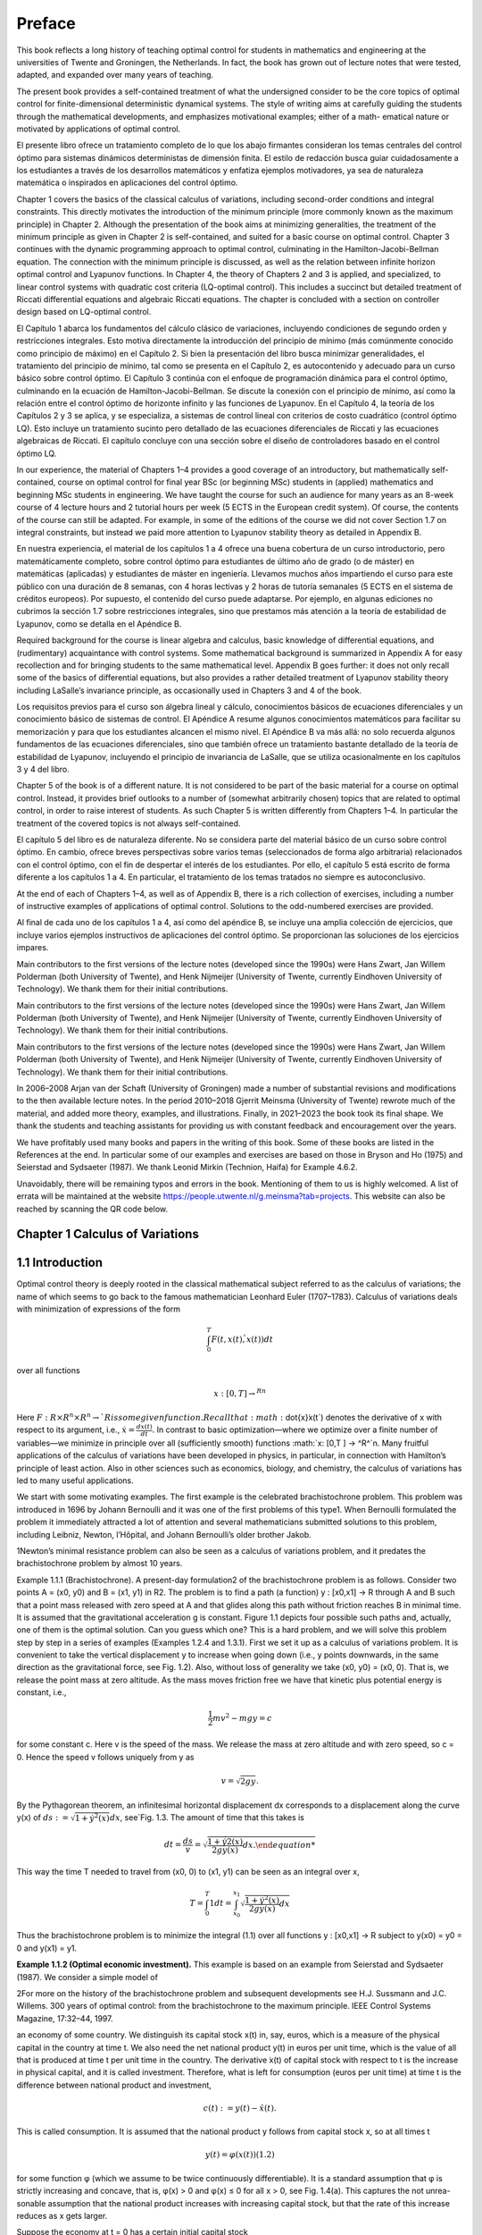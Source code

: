 Preface
=======

This book reflects a long history of teaching optimal control for students in mathematics and engineering at the universities of Twente and Groningen, the Netherlands.
In fact, the book has grown out of lecture notes that were tested, adapted, and expanded
over many years of teaching.

The present book provides a self-contained treatment of what the undersigned consider to be the core topics of optimal control for finite-dimensional deterministic
dynamical systems. The style of writing aims at carefully guiding the students through the
mathematical developments, and emphasizes motivational examples; either of a math-
ematical nature or motivated by applications of optimal control.

El presente libro ofrece un tratamiento completo de lo que los abajo firmantes 
consideran los temas centrales del control óptimo para sistemas dinámicos deterministas 
de dimensión finita. El estilo de redacción busca guiar cuidadosamente a los 
estudiantes a través de los desarrollos matemáticos y enfatiza ejemplos motivadores, ya 
sea de naturaleza matemática o inspirados en aplicaciones del control óptimo.

Chapter 1 covers the basics of the classical calculus of variations, including
second-order conditions and integral constraints. This directly motivates the introduction of the minimum principle (more commonly known as the maximum principle)
in Chapter 2. Although the presentation of the book aims at minimizing generalities, the
treatment of the minimum principle as given in Chapter 2 is self-contained, and suited
for a basic course on optimal control. Chapter 3 continues with the dynamic programming approach to optimal control, culminating in the Hamilton-Jacobi-Bellman
equation. The connection with the minimum principle is discussed, as well as the
relation between infinite horizon optimal control and Lyapunov functions. In Chapter 4,
the theory of Chapters 2 and 3 is applied, and specialized, to linear control systems with
quadratic cost criteria (LQ-optimal control). This includes a succinct but detailed
treatment of Riccati differential equations and algebraic Riccati equations. The chapter
is concluded with a section on controller design based on LQ-optimal control.

El Capítulo 1 abarca los fundamentos del cálculo clásico de variaciones, incluyendo 
condiciones de segundo orden y restricciones integrales. Esto motiva directamente la 
introducción del principio de mínimo (más comúnmente conocido como principio de máximo) 
en el Capítulo 2. Si bien la presentación del libro busca minimizar generalidades, el 
tratamiento del principio de mínimo, tal como se presenta en el Capítulo 2, es 
autocontenido y adecuado para un curso básico sobre control óptimo. El Capítulo 3 
continúa con el enfoque de programación dinámica para el control óptimo, culminando en 
la ecuación de Hamilton-Jacobi-Bellman. Se discute la conexión con el principio de 
mínimo, así como la relación entre el control óptimo de horizonte infinito y las 
funciones de Lyapunov. En el Capítulo 4, la teoría de los Capítulos 2 y 3 se aplica, y 
se especializa, a sistemas de control lineal con criterios de costo cuadrático (control 
óptimo LQ). Esto incluye un tratamiento sucinto pero detallado de las ecuaciones 
diferenciales de Riccati y las ecuaciones algebraicas de Riccati. El capítulo concluye 
con una sección sobre el diseño de controladores basado en el control óptimo LQ.


In our experience, the material of Chapters 1–4 provides a good coverage of an
introductory, but mathematically self-contained, course on optimal control for final
year BSc (or beginning MSc) students in (applied) mathematics and beginning MSc
students in engineering. We have taught the course for such an audience for many years
as an 8-week course of 4 lecture hours and 2 tutorial hours per week (5 ECTS in the
European credit system). Of course, the contents of the course can still be adapted. For
example, in some of the editions of the course we did not cover Section 1.7 on integral
constraints, but instead we paid more attention to Lyapunov stability theory as detailed
in Appendix B.

En nuestra experiencia, el material de los capítulos 1 a 4 ofrece una buena cobertura 
de un curso introductorio, pero matemáticamente completo, sobre control óptimo para 
estudiantes de último año de grado (o de máster) en matemáticas (aplicadas) y 
estudiantes de máster en ingeniería. Llevamos muchos años impartiendo el curso para 
este público con una duración de 8 semanas, con 4 horas lectivas y 2 horas de tutoría 
semanales (5 ECTS en el sistema de créditos europeos). Por supuesto, el contenido del 
curso puede adaptarse. Por ejemplo, en algunas ediciones no cubrimos la sección 1.7 
sobre restricciones integrales, sino que prestamos más atención a la teoría de 
estabilidad de Lyapunov, como se detalla en el Apéndice B.


Required background for the course is linear algebra and calculus, basic knowledge
of differential equations, and (rudimentary) acquaintance with control systems. Some
mathematical background is summarized in Appendix A for easy recollection and for
bringing students to the same mathematical level. Appendix B goes further: it does not
only recall some of the basics of differential equations, but also provides a rather
detailed treatment of Lyapunov stability theory including LaSalle’s invariance principle,
as occasionally used in Chapters 3 and 4 of the book.

Los requisitos previos para el curso son álgebra lineal y cálculo, conocimientos 
básicos de ecuaciones diferenciales y un conocimiento básico de sistemas de control. El 
Apéndice A resume algunos conocimientos matemáticos para facilitar su memorización y 
para que los estudiantes alcancen el mismo nivel. El Apéndice B va más allá: no solo 
recuerda algunos fundamentos de las ecuaciones diferenciales, sino que también ofrece 
un tratamiento bastante detallado de la teoría de estabilidad de Lyapunov, incluyendo 
el principio de invariancia de LaSalle, que se utiliza ocasionalmente en los capítulos 
3 y 4 del libro.


Chapter 5 of the book is of a different nature. It is not considered to be part of the
basic material for a course on optimal control. Instead, it provides brief outlooks to a
number of (somewhat arbitrarily chosen) topics that are related to optimal control, in
order to raise interest of students. As such Chapter 5 is written differently from Chapters
1–4. In particular the treatment of the covered topics is not always self-contained.

El capítulo 5 del libro es de naturaleza diferente. No se considera parte del material 
básico de un curso sobre control óptimo. En cambio, ofrece breves perspectivas sobre 
varios temas (seleccionados de forma algo arbitraria) relacionados con el control 
óptimo, con el fin de despertar el interés de los estudiantes. Por ello, el capítulo 5 
está escrito de forma diferente a los capítulos 1 a 4. En particular, el tratamiento de 
los temas tratados no siempre es autoconclusivo.

At the end of each of Chapters 1–4, as well as of Appendix B, there is a rich collection
of exercises, including a number of instructive examples of applications of optimal
control. Solutions to the odd-numbered exercises are provided.

Al final de cada uno de los capítulos 1 a 4, así como del apéndice B, se incluye una 
amplia colección de ejercicios, que incluye varios ejemplos instructivos de 
aplicaciones del control óptimo. Se proporcionan las soluciones de los ejercicios 
impares.

Main contributors to the first versions of the lecture notes (developed since the
1990s) were Hans Zwart, Jan Willem Polderman (both University of Twente), and Henk
Nijmeijer (University of Twente, currently Eindhoven University of Technology). We
thank them for their initial contributions.

Main contributors to the first versions of the lecture notes (developed since the 
1990s) were Hans Zwart, Jan Willem Polderman (both University of Twente), and Henk 
Nijmeijer (University of Twente, currently Eindhoven University of Technology). We 
thank them for their initial contributions.

Main contributors to the first versions of the lecture notes (developed since the 
1990s) were Hans Zwart, Jan Willem Polderman (both University of Twente), and Henk 
Nijmeijer (University of Twente, currently Eindhoven University of Technology). We 
thank them for their initial contributions.



In 2006–2008 Arjan van der Schaft (University of Groningen) made a number of
substantial revisions and modifications to the then available lecture notes. In the period
2010–2018 Gjerrit Meinsma (University of Twente) rewrote much of the material, and
added more theory, examples, and illustrations. Finally, in 2021–2023 the book took its
final shape. We thank the students and teaching assistants for providing us with constant feedback and encouragement over the years.

We have profitably used many books and papers in the writing of this book. Some
of these books are listed in the References at the end. In particular some of our
examples and exercises are based on those in Bryson and Ho (1975) and Seierstad and
Sydsaeter (1987). We thank Leonid Mirkin (Technion, Haifa) for Example 4.6.2.

Unavoidably, there will be remaining typos and errors in the book. Mentioning
of them to us is highly welcomed. A list of errata will be maintained at the
website https://people.utwente.nl/g.meinsma?tab=projects.
This website can also be reached by scanning the QR code below.

Chapter 1 Calculus of Variations
--------------------------------

1.1 Introduction
----------------

Optimal control theory is deeply rooted in the classical mathematical subject
referred to as the calculus of variations; the name of which seems to go back to
the famous mathematician Leonhard Euler (1707–1783). Calculus of variations
deals with minimization of expressions of the form

.. math::

   \int_0^T F(t, x(t), \dot{̇x}(t)) dt

over all functions

.. math::

   x: [0,T ] → ^Rn

Here :math:`F : R × R^n × R^n → `R is some given function. Recall that:math:`\dot{x}̇x(t`) denotes the
derivative of x with respect to its argument, i.e., :math:`\dot{x} = \frac{dx(t)}{dt}`. In contrast to
basic optimization—where we optimize over a finite number of variables—we
minimize in principle over all (sufficiently smooth) functions :math:`x: [0,T ] → ^R^`n.
Many fruitful applications of the calculus of variations have been developed in
physics, in particular, in connection with Hamilton’s principle of least action.
Also in other sciences such as economics, biology, and chemistry, the calculus
of variations has led to many useful applications.

We start with some motivating examples. The first example is the celebrated brachistochrone problem. This problem was introduced in 1696 by
Johann Bernoulli and it was one of the first problems of this type1. When
Bernoulli formulated the problem it immediately attracted a lot of attention and
several mathematicians submitted solutions to this problem, including Leibniz,
Newton, l’Hôpital, and Johann Bernoulli’s older brother Jakob.

1Newton’s minimal resistance problem can also be seen as a calculus of variations problem,
and it predates the brachistochrone problem by almost 10 years.

Example 1.1.1 (Brachistochrone). A present-day formulation2 of the brachistochrone problem is as follows. Consider two points A = (x0, y0) and B = (x1, y1)
in R2. The problem is to find a path (a function) y : [x0,x1] → R through A and B
such that a point mass released with zero speed at A and that glides along this
path without friction reaches B in minimal time. It is assumed that the gravitational acceleration g is constant. Figure 1.1 depicts four possible such paths
and, actually, one of them is the optimal solution. Can you guess which one?
This is a hard problem, and we will solve this problem step by step in a series of
examples (Examples 1.2.4 and 1.3.1). First we set it up as a calculus of variations
problem. It is convenient to take the vertical displacement y to increase when
going down (i.e., y points downwards, in the same direction as the gravitational
force, see Fig. 1.2). Also, without loss of generality we take (x0, y0) = (x0, 0). That
is, we release the point mass at zero altitude. As the mass moves friction free we
have that kinetic plus potential energy is constant, i.e.,

.. math::

   \frac{1}{2} mv^2 - mg y = c

for some constant c. Here v is the speed of the mass. We release the mass at
zero altitude and with zero speed, so c = 0. Hence the speed v follows uniquely
from y as

.. math::

   v = \sqrt{2g y}.

By the Pythagorean theorem, an infinitesimal horizontal displacement dx corresponds to a displacement along the curve y(x) of :math:`ds 
:=\sqrt{1+ \dot{y}^2(x)} dx`, see`Fig. 1.3. The amount of time that this takes is

.. math::

   dt = \frac{ds}{v} = \sqrt{\frac{1+ \dot{y}^̇2(x)^}{2g y(x)} dx.

This way the time T needed to travel from (x0, 0) to (x1, y1) can be seen as an
integral over x,


.. math::
 
   T = \int_0^T 1 dt = \int_{x_0}^{x_1} \sqrt{\frac{1+ \dot{y}^2(x)^}{2g y(x)} dx}

Thus the brachistochrone problem is to minimize the integral (1.1) over all functions y : [x0,x1] → R subject to y(x0) = y0 = 0 and y(x1) = y1. 

**Example 1.1.2 (Optimal economic investment).** This example is based on an
example from Seierstad and Sydsaeter (1987). We consider a simple model of

2For more on the history of the brachistochrone problem and subsequent developments see
H.J. Sussmann and J.C. Willems. 300 years of optimal control: from the brachistochrone to the
maximum principle. IEEE Control Systems Magazine, 17:32–44, 1997.

an economy of some country. We distinguish its capital stock x(t) in, say, euros,
which is a measure of the physical capital in the country at time t. We also need
the net national product y(t) in euros per unit time, which is the value of all
that is produced at time t per unit time in the country. The derivative  ̇x(t) of
capital stock with respect to t is the increase in physical capital, and it is called
investment. Therefore, what is left for consumption (euros per unit time) at time
t is the difference between national product and investment,

.. math::

   c(t) := y(t) −\dot{x}̇ (t).

This is called consumption. It is assumed that the national product y follows
from capital stock x, so at all times t

.. math::

   y(t) = φ(x(t)) (1.2)

for some function φ (which we assume to be twice continuously differentiable).
It is a standard assumption that φ is strictly increasing and concave, that is,
φ(x) > 0 and φ(x) ≤ 0 for all x > 0, see Fig. 1.4(a). This captures the not unrea-
sonable assumption that the national product increases with increasing capital
stock, but that the rate of this increase reduces as x gets larger.

Suppose the economy at t = 0 has a certain initial capital stock

x(0) = x0. (1.3)

Then, given an arbitrary investment function  ̇x(t), all variables in our model are
determined since

.. math::

   x(t) = x_0 + \int^t^_0 \dit{x}̇ (τ)dτ. 

(1.4)

The question now is: what is a good investment function  ̇x(t)? A way to answer
this question is as follows. Suppose we have a utility function u(c) that models the enjoyment of consuming c. Standard assumptions on utility functions
are that they are strictly increasing, strictly concave, and twice continuously
differentiable, so :math:`u´(c) > 0, u´´(c) < 0` for all c > 0, see Fig. 1.4(b). This is just to
say that additional enjoyment of additional consumption flattens at high levels
of consumption.

An investment function  ̇x(t) is now considered optimal if it maximizes the
integrated utility :math:`\int_0^T u(c(t)) e^{−α}t d`t, that is, if it maximizes

.. math::

   \int^T_0 u(c(t)) e^{−α}t dt  \int^T^_0 -u(φ(x(t))−\dot{ }̇ (t)e{−α}t dt

 (1.5)

over all investment functions  ̇x(t) or, equivalently, over all functions x(t) satisfying (1.3). The term e−αt is a so-called discount factor (and α is a discount
rate, assumed positive). This is included to express that the importance of the
future utility u(c(t)) is considered to be declining with t further in the future.
The optimization problem is of the same type as before apart from the fact that
we are maximizing instead of minimizing. Clearly, maximizing the integrated
utility (1.5) is equivalent to minimizing its negation

.. mat::

   \int^T_0 −u(c(t)) ^{e−}αt dt \int^T_0 −(φ(x(t))−\dot{ }̇ (t)) e^{−α}t dt.

The end time of the planning period is denoted as T , and we will assume in
addition that


x(T ) = xT (1.6)

for some given desired capital stock xT . This type of model for optimal economic growth was initiated by F.P. Ramsey in 1928. 

**Example 1.1.3 (Cheese production).** A cheesemaker is to deliver an amount of
xT kilos of cheese at a delivery time T . The cheesemaker wants to find a production schedule for completing the order with minimal costs. Let x(t) denote
the amount of cheese at time t. We assume that both producing and storing
cheese is costly. The total cost might be modeled as

.. math::

   \int^T_0 α \dot{x}^̇2(t)+βx(t)dt, 

(1.7)

where βx(t) models the storage cost per unit time and αx ̇ 2(t) models the pro-
duction cost per unit time. The constants α,β are positive numbers. The objec-
tive of the cheesemaker is to determine a production profile x(t) that minimizes

the above cost, subject to the conditions
x(0) = 0, x(T ) = xT ,  ̇x(t) ≥ 0. (1.8)

Example 1.1.4 (Shortest path). What is the shortest path between two points

(x0, y0) and (x1, y1) in R2? Of course we know the answer but let us anyway for-
mulate this problem in more detail.

Clearly the path is characterized by a function y : [x0,x1] → R. As explained
in Example 1.1.1, the length ds of an infinitesimal part of the path follows from
an infinitesimal part dx as ds =

1+ y ̇ 2(x)dx, see Fig. 1.3. So the total length of

the path is
x1
x0

1+ y ̇ 2(x)dx. (1.9)

This has to be minimized subject to
y(x0) = y0, y(x1) = y1. (1.10)
Note that this problem is different from the brachistochrone problem. 
With the exception of the final example, the optimal solution—if one exists
at all—is not easy to find.
1.2 Euler-Lagrange Equation
The examples given in the preceding section are instances of what is called the
simplest problem in the calculus of variations:
Definition 1.2.1 (Simplest problem in the calculus of variations). Given a final

time T > 0 and a function F : [0,T ] × Rn × Rn → R, and x0,xT ∈ Rn, the sim-
plest problem in the calculus of variations is to minimize the cost J defined as

J(x) =
T
0
F(t, x(t),  ̇x(t))dt (1.11)
over all functions x : [0,T ] → Rn that satisfy the boundary conditions
x(0) = x0, x(T ) = xT . (1.12)


The function J is called the cost (function) or cost criterion, and the inte-
grand F of this cost is called the running cost or the Lagrangian. For n = 1

the problem is visualized in Fig. 1.5: given the two points (0,x0) and (T,xT )
each smooth function x that connects the two points determines a cost J(x)
as defined in (1.11), and the problem is to find the function x that minimizes
this cost.

The calculus of variations problem can be regarded as an infinite-
dimensional version of the basic optimization problem of finding a z∗ ∈ Rn

that minimizes a function K : Rn → R. The difference is that the function K
is replaced by an integral expression J, while vectors z ∈ Rn are replaced by
functions x : [0,T ] → Rn.

Mathematically, Definition 1.2.1 is not complete. We have to be more precise
about the class of functions x over which we want to minimize the cost (1.11).

A minimal requirement is that x is differentiable. Also, optimization prob-
lems usually require some degree of smoothness on the cost function, and this

imposes further restrictions on x as well as on F. Most of the times we assume
that F(t,x,x ̇) and x(t) are either once or twice continuously differentiable in all
their arguments. This is abbreviated to C1 (for once continuously differentiable)
and C2 (for twice continuously differentiable).
We next derive a differential equation that every solution to the simplest
problem in the calculus of variations must satisfy. This differential equation is
the generalization of the well-known first-order condition in basic optimization
that the gradient vector ∂K(z∗)

∂z must be equal to zero for every z∗ ∈ Rn that min-
imizes a differentiable function K : Rn → R.

Theorem 1.2.2 (Euler-Lagrange equation—necessary first-order condition for

optimality). Suppose that F is C1. Necessary for a C1 function x∗ to mini-
mize (1.11) subject to (1.12) is that it satisfies the differential equation

∂
∂x − d
dt
∂
∂x ̇
F(t, x∗(t),  ̇x∗(t)) = 0 for all t ∈ [0,T ].

(Recall page ix for an explanation of the notation.)
Proof. Suppose x∗ is a C1 solution to the simplest problem in the calculus of

variations, and let δx : [0,T ] → Rn be an arbitrary C1 function on [0,T ] that van-
ishes at the boundaries,

δx (0) = δx (T ) = 0. (1.14)
We use it to form a variation of the optimal solution
x(t) = x∗(t)+αδx (t),

in which α ∈ R. Notice that this x for every α ∈ R satisfies the boundary condi-
tions x(0) = x∗(0) = x0 and x(T ) = x∗(T ) = xT , see Fig. 1.6. Since x∗ is a mini-
mizing solution for our problem we have that

J(x∗) ≤ J(x∗ +αδx ) for all α ∈ R. (1.15)

For every fixed function δx the cost J(x∗ + αδx ) is a function of the scalar vari-
able α,

 ̄J(α) := J(x∗ +αδx ), α ∈ R.
The minimality condition (1.15) thus implies that  ̄J(0) ≤  ̄J(α) for all α ∈ R. Given
that x∗,δx and F are all assumed C1, it follows that  ̄J(α) is differentiable as a
function of α, and so the above implies that  ̄J

(0) = 0. This derivative is3

 ̄J
(0) =
d
dα
T
0
F(t, x∗(t)+αδx (t),  ̇x∗(t)+αδ ̇
x (t)) dt
α=0

=
T
0
∂F(t, x∗(t),  ̇x∗(t))
∂xT δx (t)+

∂F(t, x∗(t),  ̇x∗(t))
∂x ̇T δ ̇

x (t)dt. (1.16)
In the rest of the proof we assume that F and x∗ and δx are C2. (The case when

they are only C1 is slightly more involved; this is covered in Exercise 1.7.) Inte-
gration by parts of the second term in (1.16) yields4

T
0
∂F(t, x∗(t),  ̇x∗(t))
∂x ̇T δ ̇
x (t) dt
= ∂F(t, x∗(t),  ̇x∗(t))
∂x ̇T δx (t)
T
0
−
T
0
d
dt
∂F(t, x∗(t),  ̇x∗(t))
∂x ̇T

δx (t) dt.
(1.17)

3Leibniz’ integral rule says that d
dα

G(α,t)dt =  ∂G(α,t)

∂α dt if G(α,t) and ∂G(α,t)

∂α are continu-
ous in t and α. Here they are continuous because F and δx are assumed C1.

4The integration by parts rule holds if ∂

∂x ̇T F(t, x∗(t),  ̇x∗(t)) and δx (t) are C1 with respect to

time. This holds if F, x∗,δx are C2 in all their arguments.

Plugging (1.17) into (1.16) and using that  ̄J

(0) = 0 we find that

0 = ∂F(t, x∗(t),  ̇x∗(t))
∂x ̇T δx (t)
T
0
+
T
0
∂
∂x − d
dt
∂
∂x ̇
F(t, x∗(t),  ̇x∗(t))
T
δx (t)dt.
(1.18)
The first term on the right-hand side is actually zero because of the boundary
conditions (1.14). Hence we have
0 =
T
0
∂
∂x − d
dt
∂
∂x ̇
F(t, x∗(t),  ̇x∗(t))
T
δx (t)dt. (1.19)
So far the perturbation δx in our derivation was some fixed function. However
since δx can be arbitrarily chosen, the equality (1.19) must hold for every C2
perturbation δx that satisfies (1.14). But this implies, via the result presented
next (Lemma 1.2.3), that the term in between the square brackets in (1.19) is
zero for all t ∈ [0,T ], i.e., that (1.13) holds. ■

(t)
x (t)
a t
 ̄ b t
FIGURE 1.7: The function δx (t) defined in (1.21).

Lemma 1.2.3 (Fundamental lemma (or Lagrange’s lemma)). A continuous
function φ : [0,T ] → Rn has the property that
T
0
φT
(t)δx (t) dt = 0 (1.20)
for every C2 function δx : [0,T ] → Rn satisfying (1.14) iff φ(t) = 0 for all t ∈ [0,T ].
Proof. We prove it for n = 1. Figure 1.7 explains it all: suppose that φ is not the
zero function, i.e., that φ(t

 ̄) is nonzero for some t

 ̄ ∈ [0,T ]. For example, φ(t
 ̄) > 0.
Then, by continuity, φ(t) is positive on some interval [a,b] around t
 ̄ (with 0 ≤
a < b ≤ T ). In order to provide a formal proof consider the function δx defined
as
δx (t) =

((t − a)(b − t))3 t ∈ [a,b],
0 elsewhere, (1.21)

see Figure 1.7. Clearly this δx fulfills the requirements of (1.14), but it vio-
lates (1.20) because both φ and δx are positive on [a,b], and hence the integral

in (1.20) is positive as well. A similar argument works for φ(t

 ̄) < 0. The assump-
tion that φ(t

 ̄)
= 0 at some t

 ̄ ∈ [0,T ] hence is wrong.

Theorem 1.2.2 was derived independently by Euler and Lagrange, and in
honor of its inventors Equation (1.13) is nowadays called the Euler-Lagrange
equation (or the Euler equation).

We want to stress that the Euler-Lagrange equation is only a necessary con-
dition for optimality. All it guarantees is that a “small” perturbation of x∗ results

in a “very small” change in cost. To put it more mathematically, solutions x∗ of
the Euler-Lagrange equation are precisely those functions for which for every
allowable function δx and α ∈ R we have
J(x∗ +αδx ) = J(x∗)+o(α),
with o some little-o function5. Such solutions x∗ are referred to as stationary
solutions. They might be minimizing J(x), or maximizing J(x), or neither.
Interestingly, the Euler-Lagrange equation does not depend on the initial or
final values x0,xT . More on this in § 1.5.

Example 1.2.4 (Brachistochrone; Example 1.1.1 continued). The Euler-
Lagrange equation for the brachistochrone problem, see (1.1), reads

∂
∂y − d
dx
∂
∂y ̇

1+ y ̇ 2(x)
2g y(x) = 0, (1.22)
with the boundary conditions y(x0) = y0 and y(x1) = y1. One may expand (1.22)
but in this form the problem is still rather complicated, and defying an explicit
solution. In the following section, we use a more sophisticated approach. 
Example 1.2.5 (Shortest path; Example 1.1.4 continued). The Euler-Lagrange
equation for the shortest path problem described by (1.9) and (1.10) is
0 =
∂
∂y − d
dx
∂
∂y ̇

1+ y ̇ 2(x), (1.23)

with boundary conditions y(x0) = y0 and y(x1) = y1. Since ∂
∂y

1+ y ̇ 2(x) is zero,

we obtain from (1.23) that
0 = d
dx
∂
∂y ̇

1+ y ̇ 2(x) = d
dx
⎛
⎜
⎝
y ̇ (x)

1+ y ̇ 2(x)
⎞
⎟
⎠ = y ̈ (x)(1+ y ̇ 2(x))−3/2. (1.24)

Clearly, the solution of (1.24) is given by the differential equation
y ̈ (x) = 0,

which is another way of saying that y(x) is a straight line. In light of the bound-
ary conditions y(x0) = y0 and y(x1) = y1, it has the unique solution

y∗(x) = y0 + y1−y0
x1−x0
(x − x0).

5A little-o function o : Rm → Rk is any function with the property that limy→0
o(y)
y
= 0.

This solution is not surprising. It is of course the solution, although formally
we may not yet draw this conclusion because the theory presented so far only
claims that solutions of (1.24) are stationary solutions, not necessarily optimal
solutions. Optimality is proved later (Example 1.6.8). 
Example 1.2.6 (Economic investment; Example 1.1.2 continued). For the
problem of Example 1.1.2 the Euler-Lagrange equation (1.13) takes the form
∂
∂x − d
dt
∂
∂x ̇

u

φ(x(t))− x ̇ (t)

e−αt

= 0,

which is the same as
u

φ(x(t))− x ̇ (t)

φ
(x(t)) e−αt − d
dt

−u

φ(x(t))− x ̇ (t)

e−αt

= 0, (1.25)
where u and φ denote the usual derivatives of functions of one variable. Taking
the time derivative in (1.25) yields
u

φ(x(t))− x ̇ (t)

φ
(x(t)) e−αt

+u
φ(x(t))− x ̇ (t)
 φ
(x(t))  ̇x(t)− x ̈ (t)

e−αt −u

φ(x(t)− x ̇ (t))
e−αt = 0.

Dividing by e−αt (and omitting the time argument) we obtain
u
(φ(x)− x ̇ )φ

(x)+u(φ(x)− x ̇ )(φ

(x)  ̇x − x ̈ )−u

(φ(x)− x ̇ ) = 0.

This, together with the boundary conditions (1.3) and (1.6), has to be solved
for the unknown function x(t), or—see also (1.4)—for the unknown investment

function  ̇x(t). This can be done once the utility function u(c) and the consump-
tion function φ(x) are specified. 

Example 1.2.7 (Cheese production; Example 1.1.3 continued). Corresponding
to the criterion to be minimized, (1.7), we find the Euler-Lagrange equation
0 =
∂
∂x − d
dt
∂
∂x ̇
(αx ̇ 2(t)+βx(t)) = β− d
dt

2αx ̇ (t)

= β−2αx ̈ (t).

So  ̈x(t) = β
2α, that is,
x(t) = β
4α
t
2 + x ̇0t + x0. (1.26)
The constants x0 and x ̇0 follow from the boundary conditions x(0) = 0 and
x(T ) = xT , i.e., x0 = 0 and x ̇0 = xT /T − βT /(4α). Of course, it still remains to be
seen whether the x(t) defined in (1.26) is indeed minimizing (1.7). Notice that
the extra constraint,  ̇x(t) ≥ 0, from (1.8) puts a further restriction on the total
amount of xT and the final time T .

All examples so far considered scalar-valued functions x, but the theory
holds for general vector-valued functions. Here is an example.
Example 1.2.8 (Two-dimensional problem). Consider minimization of the
integral
J(x1, x2) :=
π
2
0
x ̇ 2
1(t)+ x ̇ 2
2(t)−2x1(t)x2(t)dt

over all functions x1, x2 : [0,T ] → R subject to the boundary conditions
x1(0) = 0, x2(0) = 0, x1(π
2 ) = 1, x2(π
2 ) = 1.
Since the minimization is over a vector x =  x1
x2


of two components, the Euler-
Lagrange equation is given by a two-dimensional system of differential equa-
tions

−2x2(t)
−2x1(t)
− d
dt
2  ̇x1(t)
2  ̇x2(t)
=
0
0
,

that is,  ̈x1(t) = −x2(t) and  ̈x2(t) = −x1(t). This yields the fourth-order differen-
tial equations for each of the components, d4

dt 4 x1(t) = x1(t) and d4

dt 4 x2(t) = x2(t).
These are linear differential equations with constant coefficients, and they can
be solved with standard methods (see Appendix A.4). The general solution is

x1(t) = a et +b e−t +c cos(t)+d sin(t),
x2(t) = −x ̈ 1(t) = −a et −b e−t +c cos(t)+d sin(t),
with a,b,c,d ∈ R. The given boundary conditions are satisfied iff a = b = c = 0
and d = 1, that is,
x∗1(t) = x∗2(t) = sin(t).



1.3 Beltrami Identity
In many applications, the running cost F(t,x,x ̇) does not depend on t and thus
has the form
F(x,x ̇).
Obviously the partial derivative ∂F(x,x ̇)

∂t is zero now. An interesting consequence

is that then
F(x(t),  ̇x(t))− x ̇ T
(t)
∂F(x(t),  ̇x(t))
∂x ̇

is constant over time for every solution x of the Euler-Lagrange equation. To see
this, we differentiate the above expression with respect to time (and for ease of
notation we momentarily write x(t) simply as x):
d
dt
F(x,  ̇x)− x ̇ T ∂F(x,  ̇x)
∂x ̇

= d
dt
F(x,  ̇x)− d
dt

x ̇ T ∂F(x,  ̇x)
∂x ̇


=
x ̇ T ∂F(x,  ̇x)
∂x
+ x ̈ T ∂F(x,  ̇x)
∂x ̇
−
x ̈ T ∂F(x,  ̇x)
∂x ̇ + x ̇ T d
dt
∂F(x,  ̇x)
∂x ̇


= x ̇ T
∂F(x,  ̇x)
∂x − d
dt
∂F(x,  ̇x)
∂x ̇
. (1.27)
This is zero for every solution x of the Euler-Lagrange equation. Hence every
stationary solution x∗ has the property that
F(x∗(t),  ̇x∗(t))− x ̇ T
∗(t)
∂F(x∗(t),  ̇x∗(t))
∂x ̇ = C ∀t ∈ [0,T ]

for some integration constant C. This identity is known as the Beltrami iden-
tity. We illustrate the usefulness of this identity by explicitly solving the brachis-
tochrone problem. It is good to realize, though, that the Beltrami identity is

not equivalent to the Euler-Lagrange equation. Indeed, every constant function
x(t) satisfies the Beltrami identity. The Beltrami identity and the Euler-Lagrange
equation are equivalent for scalar functions x : [0,T ] → R if  ̇x(t) is nonzero for
almost all t, as can be seen from (1.27).

0 c2 x
y
c2

x

y
A

B

FIGURE 1.8: Top: shown in red is the cycloid x(φ) = c2

2 (φ − sin(φ)), y(φ) =

c2
2 (1 − cos(φ)) for φ ∈ [0, 2π]. It is the curve that a point on a rolling disk of
radius c2/2 traces out. Bottom: a downwards facing cycloid (solution of the
brachistochrone problem). See Example 1.3.1.

FIGURE 1.9: Cycloids (1.29) for various c > 0. Given a B to the right and

below A = (0, 0) there is a unique cycloid that joins A and B. See Exam-
ple 1.3.1.

Example 1.3.1 (Brachistochrone; Example 1.1.1 continued). The running cost
F(x, y, y ̇) of the brachistochrone problem is
F(y, y ̇) =
1+ y ̇2
2g y .

It does not depend on x, so Beltrami applies which says that the solution of the
brachistochrone problem makes the following function constant (as a function
of x):

F(y(x),  ̇y(x))− y ̇ (x)

∂F(y(x),  ̇y(x))
∂y ̇ =

1+ y ̇ 2(x)
2g y(x) − y ̇ 2(x)

2g y(x)(1+ y ̇ 2(x))

= 1

2g y(x)(1+ y ̇ 2(x))
.

Denote this constant as C. Squaring and inverting both sides gives
y(x)(1+ y ̇ 2(x)) = c2, (1.28)
where c2 = 1/(2gC2). This equation can be solved parametrically by6
x(φ) = c2
2 (φ−sin(φ)), y(φ) = c2

2 (1−cos(φ)). (1.29)
The curve (x(φ), y(φ)) is known as the cycloid. It is the curve that a fixed point

on the boundary of a wheel with radius c2/2 traces out while rolling with-
6Quick derivation: since the cotangent cos(φ/2)/sin(φ/2) for φ ∈ [0, 2π] ranges over all

real numbers once (including ±∞) it follows that any dy/dx can uniquely be written
as dy/dx = cos(φ/2)/sin(φ/2) with φ ∈ [0, 2π]. Then (1.28) implies that y(φ) = c2/(1 +
cos2(φ/2)/sin2(φ/2)) = c2 sin2(φ/2) = c2(1 − cos(φ))/2 and then dx/dφ = (dy/dφ)/(dy/dx) =
[c2 sin(φ/2)cos(φ/2)]/[cos(φ/2)/sin(φ/2)] = c2 sin2(φ/2) = c2(1 − cos(φ))/2. Integrating this
expression shows that x(φ) = c2(φ − sin(φ))/2 + d where d is some integration constant. This d
equals zero because (x, y) :=(0,0) is on the curve. (See Exercise 1.4 for more details.)

out slipping on a horizontal line (think of the valve on your bike’s wheel), see
Fig. 1.8. For the cycloid, the Beltrami identity and the Euler-Lagrange equation
are equivalent because  ̇y(x) is nonzero almost everywhere. Hence all sufficiently
smooth stationary solutions of the brachistochrone problem are precisely these
cycloids.

Varying c in (1.29) generates a family of cycloids, see Fig. 1.9. Given a desti-
nation point B to the right and below A = (0, 0) there is a unique cycloid that

connects A and B, and the solution of the brachistochrone problem is that
segment of the cycloid. Notice that for certain final destinations B the curve
extends below the final destination! 

1 1 x
r(x)

dx

FIGURE 1.10: Given a nonnegative function r : [−1,1] → [0,∞) and its
surface of revolution, the infinitesimal dx-strip of this surface has area
2πr(x)
1+ r ̇ 2(x)dx. See Example 1.3.2.

Example 1.3.2 (Minimal surface). This is an elaborate example. We want to

determine a nonnegative radius r : [−1, 1] → [0,∞) for which the surface of rev-
olution about the x-axis,

{(x, y, z) | x ∈ [−1, 1], y2 + z2 = r2(x)},
has minimal area, see Fig. 1.10. We assume that the radii at the endpoints are
the same and equal to a given ρ > 0,
r(−1) = r(+1) = ρ.
The area of the surface of revolution over an infinitesimal dx-strip at x equals
2πr(x)

1+ r ̇ 2(x)dx (see Fig. 1.10) and therefore the total area J(r) of the sur-
face of revolution is

J(r) =
1
−1
2πr(x)

1+ r ̇ 2(x)dx.

FIGURE 1.11: (a) The endpoint radius ra(±1) :=a cosh(1/a) of the catenoid
as a function of a. Its minimal value ra(±1) is ρ∗ = 1.509 (attained at a∗ =
0.834); (b) the area of the catenoid as a function of endpoint radius ρ; (c)
the area of the catenoid (in red) and of the Goldschmidt solution (in yellow)
as a function of endpoint radius ρ. The two areas are the same at ρG =
1.895. This ρG corresponds to aG = 1.564 (see part (a) of this figure). See
Example 1.3.2.

Beltrami applies and it gives us that
2πr(x)

1+ r ̇ 2(x)− r ̇ (x)2πr(x)
r ̇ (x)
1+ r ̇ 2(x)
= C

for some constant C. Multiplying left and right by the nonzero 1+ r ̇ 2(x)/(2π)
turns this into
r(x)(1+ r ̇ 2(x))− r(x)  ̇r2(x) = C
2π

1+ r ̇ 2(x),

that is,
r(x) = C
2π

1+ r ̇ 2(x).

Since the radius r(x) is nonnegative we have that C ≥ 0, and thus a :=C/(2π) is
nonnegative as well. Squaring left- and right-hand side we end up with
r2(x) = a2(1+ r ̇ 2(x)). (1.30)
The nonnegative even solutions of this differential equation are7
ra(x) := a cosh(x/a), a ≥ 0. (1.31)
Figure 1.10 shows an example of such a hyperbolic cosine. The two-dimensional
surface of revolution of a hyperbolic cosine is called catenoid. From the shape
of hyperbolic cosines, it will be clear that for every a > 0 the derivative  ̇r(x) is
nonzero almost everywhere, and so the Beltrami identity and Euler-Lagrange
equation are equivalent.

But are such hyperbolic cosines optimal solutions? Not necessarily, and Fig-
ure 1.11(a) confirms this. It depicts the endpoint radius ρ of the hyperbolic

cosine solution
ra(±1) = a cosh(1/a)

as a function of a (notice the flipped axes in Figure 1.11(a)). The figure demon-
strates that the endpoint radius has a minimum, and the minimum is ρ∗ =

1.509, and it is attained at a∗ = 0.834. So if we choose an endpoint radius ρ less

than ρ∗ then none of these hyperbolic cosines ra is the solution to our prob-
lem! Also, if ρ > ρ∗ then apparently there are two hyperbolic cosines that meet

the endpoint condition, ra(±1) = ρ, and at most one of them is the optimal
solution. It can be shown that the area of the catenoid is
J(ra) = 2πa2( 1
a +sinh( 1
a )cosh( 1
a )).

7This hyperbolic cosine solution can be derived using separation of variables (see
Appendix A.3). However, there is a technicality in this derivation that is often overlooked, see
Exercise 1.6, but we need not worry about that now.

It is interesting to plot this against ra(±1) = a cosh(1/a). This is done in
Fig. 1.11(b). The blue curve is for a < a∗, and the red curve is for a > a∗. The
plot reveals that for a given ra(±1) > ρ∗ the area of the catenoid is the smallest
for the largest of the two a’s. Thus we need to only consider a ≥ a∗.
Now the case that ρ < ρ∗. Then no hyperbolic cosine meets the endpoint
condition. What does it mean? It means that no smooth function r(x) exists
that is stationary and satisfies r(±1) < ρ∗. A deeper analysis shows that the

only other stationary surface of revolution is the so-called Goldschmidt solu-
tion, see Fig. 1.12. The Goldschmidt solution consists of the two disks with

radius ρ at respective centers (x, y, z) = (±1, 0, 0), and the line of radius zero,
{(x, y, z) | x ∈ (−1, 1), y = z = 0}, that connects the two disks. The area of the
Goldschmidt solution is the sum of the areas of the two disks at the endpoints,
2 × πρ2. (The line does not contribute to the area.) This set can not be written
as the surface of revolution of a graph (x, r(x)) of a function r, thus it is not a
surprise that it does not show up in our analysis.
It can be shown that a global optimal solution exists, and since it must be

stationary it is either the Goldschmidt solution or the catenoid for an appropri-
ate a ≥ a∗. If ρ < ρ∗ then clearly the Goldschmidt solution is the only stationary

solution, hence is optimal. For the other case, ρ > ρ∗, something odd occurs:
Fig. 1.11(c) gives us the area of the surface of revolution of the Goldschmidt
solution as well as that of the catenoid. We see that there is an endpoint radius,
ρG = 1.895, at which the Goldschmidt and catenoid solutions have the same

area. This point is attained at aG = 1.564. For ρ > ρG the catenoid (for the corre-
sponding a > aG) has the smallest area, hence is optimal, but for ρ < ρG it is the

Goldschmidt solution that is globally optimal. The conclusion is that the opti-
mal shape depends discontinuously on the endpoint radius ρ! 

FIGURE 1.12: The Goldschmidt solution is the union of disks around the
two endpoints, combined with a line that connects the centers of the two
disks. See Example 1.3.2.
Example 1.3.3 (Lagrangian mechanics). Consider the one-dimensional motion
of a mass m attached to a linear spring with spring constant k, see Fig. 1.13.
Denote the extension of the spring caused by the mass by q ∈ R. Remarkably

FIGURE 1.13: A mass m attached to a linear spring with spring constant k.
See Example 1.3.3.

enough, the dynamics of the mass is given by the Euler-Lagrange equation cor-
responding to

F(q,q ̇) := 1
2mq ̇2 − 1
2kq2,

that is, the difference of the kinetic energy 1

2mq ̇2 of the mass and the potential

energy 1
2kq2 of the spring. Indeed, the Euler-Lagrange equation corresponding
to this F(q,q ̇) is
0 =  ∂
∂q − d
dt
∂
∂q ̇

( 1
2mq ̇ 2(t)− 1
2kq2(t)) = −kq(t)− d
dt
(mq ̇ (t)) = −kq(t)−mq ̈ (t),
which can be recognized as Newton’s law (mass times acceleration, mq ̈ (t),
equals the force impressed on the mass by the spring, −kq(t)). Hence according
to Beltrami the quantity
∂F(q(t),  ̇q(t))
∂q ̇ q ̇ (t)−F(q(t),  ̇q(t)) = mq ̇ 2(t)−

1
2mq ̇ 2(t)− 1
2kq2(t)


= 1
2mq ̇ 2(t)+ 1
2kq2(t)

is constant over time. This quantity is nothing else than the total energy, that is,

kinetic plus potential energy. Thus the Beltrami identity is in this case the well-
known conservation of energy of a mechanical system with conservative forces

(in this case the spring force).
In general, in classical mechanics the difference of the kinetic and potential
energy F(q(t),  ̇q(t)) is referred to as the Lagrangian, while the integral
T
0
F(q(t),  ̇q(t)) dt
is referred to as the action integral. The stationary property of the action integral

is known as Hamilton’s principle; see, e.g., Lanczos (1986) for the close connec-
tion between the calculus of variations and classical mechanics.

1.4 Higher-Order Euler-Lagrange Equation

The Euler-Lagrange equation can directly be extended to the case that the inte-
gral J(x) depends on higher-order derivatives of x. Let us state explicitly the

second-order case.

Proposition 1.4.1 (Higher-order Euler-Lagrange equation). Consider the prob-
lem of minimizing

J(x) :=
T
0
F(t, x(t),  ̇x(t),  ̈x(t)) dt (1.32)
over all C2 functions x : [0,T ] → Rn that satisfy the boundary conditions
x(0) = x0, x(T ) = xT ,
x ̇ (0) = xd
0 ,  ̇x(T ) = xd

T , (1.33)

for given x0,xd
0 ,xT ,xd
T ∈ Rn. Suppose F is C2. A necessary condition that a C2
function x∗ minimizes (1.32) and satisfies (1.33) is that x∗ is a solution of the
differential equation
∂
∂x − d
dt
∂
∂x ̇
+
d2
dt 2
∂
∂x ̈
F(t, x∗(t),  ̇x∗(t),  ̈x∗(t)) = 0 ∀t ∈ [0,T ]. (1.34)
Proof. We prove it for the case that F and x∗ are C3. (If they are only C2

then one can use the lemma of du Bois-Reymond as explained for the stan-
dard problem in Exercise 1.7.) Define  ̄J(α) = J(x∗ + αδx ) where δx : [0,T ] → Rn

is a C3 perturbation that satisfies the boundary conditions δx (0) = δx (T ) = 0
and δ ̇
x (0) = δ ̇(T ) = 0. Then, as before, the derivative  ̄J

(0) is zero. Analogously

to (1.16) we compute  ̄J

(0). For ease of exposition we momentarily omit all time

arguments in x∗(t) and δx (t) and, sometimes, F:
0 =  ̄J
(0) =
d
dα
T
0
F(t, x∗ +αδx ,  ̇x∗ +αδ ̇
x ,  ̈x∗ +αδ ̈
x )dt
α=0

=
T
0
∂F
∂xT δx +
∂F
∂x ̇T δ ̇
x +
∂F
∂x ̈T δ ̈
x dt. (1.35)

Integration by parts of the second term of the integrand yields
T
0
∂F
∂x ̇T δ ̇
x dt =
∂F
∂x ̇T δx
T
0    =0
−
T
0
 d
dt
∂F
∂x ̇T

δx dt = −T
0
 d
dt
∂F
∂x ̇T

δx dt.

The last equality follows from the boundary condition that δx (0) = δx (T ) = 0.
Integration by parts of the third term in (1.35) similarly gives
T
0
∂F
∂x ̈T δ ̈
x dt =
∂F
∂x ̈T δ ̇
x
T
0    =0
−
T
0
 d
dt
∂F
∂x ̈T

δ ̇
x dt = −T
0
 d
dt
∂F
∂x ̈T

δ ̇
x dt, (1.36)

where now the second equality is the result of the boundary conditions that
δ ̇
x (0) = δ ̇
x (T ) = 0. In fact, we can apply integration by parts again on the final
term of (1.36) to obtain
T
0
∂F
∂x ̈T δ ̈
x dt = −T
0
 d
dt
∂F
∂x ̈T

δ ̇
x dt =
−
d
dt
∂F
∂x ̈T
δx
T
0    =0
+
T
0
d2
dt 2
∂F
∂x ̈T
δx dt.

Thus (1.35) equals
0 =  ̄J
(0) =
T
0
∂F
∂xT − d
dt
∂F
∂x ̇T

+ d2
dt 2
∂F
∂x ̈T

δx dt.

As before, Lemma 1.2.3 now yields (1.34). ■

x 0 x

y(x)

FIGURE 1.14: Elastic bar. See Example 1.4.2.

Example 1.4.2 (Elastic bar). Consider an elastic bar clamped at its two ends,
see Fig. 1.14. The bar bends under the influence of gravity. The horizontal and
vertical positions we denote by x and y, respectively. The shape of the bar is
modeled with the function y(x). We assume the bar has a uniform cross section
(independent of x). If the curvature of the elastic bar is not too large then the
potential energy due to elastic forces can be considered, up to first order, to be
proportional to the square of the second derivative,
V1 := k
2

0
d2y(x)
dx2
2
dx,

where k is a constant depending on the elasticity of the bar. Furthermore, the
potential energy due to gravity is given by
V2 :=

0
gρ(x)y(x)dx.

Here, ρ(x) is the mass density of the bar at x, and, again, we assume that the
curvature is small. The total potential energy thus is

0
k
2
d2y(x)
dx2
2
+ gρ(x)y(x)dx.

The minimal potential energy solution satisfies the Euler-Lagrange equa-
tion (1.34), and this gives the fourth-order differential equation

k d4y(x)
dx4 = −gρ(x) ∀x ∈ [0, ].

If ρ(x) is constant then y(x) is a polynomial of degree 4. Figure 1.14 depicts
a solution for constant ρ and boundary conditions y(0) = y( ) = 0 and  ̇y(0) =
y ̇ ( ) = 0. In this case, the solution is y(x) = − gρ
4!k

x(x − )
2
. 

1.5 Relaxed Boundary Conditions
In the problems considered so far, the initial x(0) and final x(T ) were fixed. A
useful extension is obtained by removing some of these conditions. This means
that we allow more functions x to optimize over, and, consequently, we expect
that the Euler-Lagrange equation still holds for the optimal solution. To get an
idea we first look at an example.
Suppose x has three components and that the first component of x(0) and
the last component of x(T ) are free to choose:
x(0) =
⎡
⎣
free
fixed
fixed
⎤
⎦, x(T ) =
⎡
⎣
fixed
fixed
free
⎤
⎦. (1.37)

In the proof of Theorem 1.2.2 we found the following necessary first-order con-
dition for optimality (Eqn. (1.18)):

∂F(t, x∗(t),  ̇x∗(t))
∂x ̇T δx (t)
T
0
+
T
0
∂
∂x − d
dt
∂
∂x ̇
F(t, x∗(t),  ̇x∗(t))
T
δx (t)dt = 0.
(1.38)
This equality needs to hold for every possible perturbation δx . In particular, it
needs to hold for every perturbation δx that is zero at t = 0 and t = T . For these

special perturbations, the first-order condition (1.38) reduces to that of the stan-
dard problem, i.e., that

T
0
∂
∂x − d
dt
∂
∂x ̇
F(t, x∗(t),  ̇x∗(t))
T
δx (t)dt = 0

for all such special δx . It proves that also for relaxed boundary conditions the

Euler-Lagrange equation holds (as was to be expected). Knowing this, the first-
order condition (1.38) simplifies to

∂F(t, x∗(t),  ̇x∗(t))
∂x ̇T δx (t)
T
0
= 0. (1.39)
When is this equal to zero for every allowable perturbation? Since the perturbed

x∗(t) + αδx (t) for our example must obey the boundary condition (1.37) it fol-
lows that the allowable perturbations are exactly those that satisfy

δx (0) =
⎡
⎣
free
0
0
⎤
⎦, δx (T ) =
⎡
⎣
0
0
free
⎤
⎦.

Clearly, the first-order condition (1.39) holds for all such δx iff
∂F(0, x(0),  ̇x(0))
∂x ̇ =
⎡
⎣
0
free
free
⎤
⎦, ∂F(T, x(T ),  ̇x(T ))
∂x ̇ =
⎡
⎣
free
free
0
⎤
⎦.

This example demonstrates that to every initial or final entry of x that is free to
choose there corresponds a condition on the derivative of F with respect to that
component of x ̇ . Incidentally, by allowing functions x with free entries at initial
and/or final time, it can now make sense to include an initial- and/or final cost
to the cost function:
J(x) =
T
0
F(t, x(t),  ̇x(t)) dt +G(x(0))+K(x(T )). (1.40)

Here G(x(0)) denotes an initial cost, and K(x(T )) a final cost (also known as ter-
minal cost). The addition of these two costs does not complicate matters much,

as detailed in the next proposition.
Proposition 1.5.1 (Relaxed boundary conditions). Let T > 0, and suppose F :
[0,T ] × Rn × Rn → R is C1, and that K,G : Rn → R are C1. Let I0,IT be subsets of
{1,...,n}, and consider the functions x : [0,T ] → Rn whose initial x(0) and final
x(T ) are fixed except for the components
xi(0) = free ∀i ∈ I0 and xj(T ) = free ∀j ∈ IT .
Among these functions, a C1 function x∗ is a stationary solution of the
cost (1.40) iff it satisfies the Euler-Lagrange equation (1.13) together with
∂F(0, x∗(0),  ̇x∗(0))
∂x ̇i

− ∂G(x∗(0))
∂xi
= 0 ∀i ∈ I0, (1.41)

∂F(T, x∗(T ),  ̇x∗(T ))
∂x ̇j
+
∂K(x∗(T ))
∂xj
= 0 ∀j ∈ IT . (1.42)
Proof. See Exercise 1.10. ■
This general result is needed in the next chapter when we tackle the optimal
control problem. A common special case is the free endpoint problem, which is
when x(0) is completely fixed and x(T ) is completely free. In the terminology

of Proposition 1.5.1 this means I0 =  and IT = {1,...,n}. In this case Proposi-
tion 1.5.1 simplifies as follows.

Corollary 1.5.2 (Free endpoint). Let T > 0,x0 ∈ Rn, and suppose both F : [0,T ]×
Rn ×Rn → R and K : Rn → R are C1. Necessary for a C1 function x∗ : [0,T ] → Rn
to minimize
J(x) =
T
0
F(t, x(t),  ̇x(t)) dt +K(x(T ))

over all functions with x(0) = x0 is that it satisfies the Euler-Lagrange equa-
tion (1.13) together with the free endpoint boundary condition

∂F(T, x∗(T ),  ̇x∗(T ))
∂x ̇ +

∂K(x∗(T ))
∂x = 0 ∈ Rn. (1.43)

Example 1.5.3 (Quadratic cost with fixed and free endpoint). Let α ∈ R, and
consider minimization of
1
−1
α2x2(t)+ x ̇ 2(t)dt (1.44)
over all functions x : [−1, 1] → R. First we solve the standard problem, so where
both x(0) and x(T ) are fixed. For instance, assume that
x(−1) = 1, x(1) = 1. (1.45)
The running cost α2x2(t)+ x ̇ 2(t) is a sum of two squares, so with minimization
we would like both terms small. But one depends on the other. The parameter
α models a trade-off between small  ̇x2(t) and small x2(t). Whatever α is, the
optimal solution x needs to satisfy the Euler-Lagrange equation,
0 =
∂
∂x − d
dt
∂
∂x ̇

α2x2(t)+ x ̇ 2(t)

= 2α2x(t)− d
dt
(2  ̇x(t)) = 2α2x(t)−2  ̈x(t).

Therefore
x ̈ (t) = α2x(t).
This differential equation can be solved using characteristic equations (do this
yourself, see Appendix A.4), and the general solution is
x(t) = c eαt +d e−αt (1.46)

with c,d two arbitrary constants. The two constants follow from the two bound-
ary conditions (1.45):

1 = x(−1) = c e−α +d e+α,
1 = x(1) = c e+α +d e−α .
The solution is c = d = 1/(eα +e−α). That c equals d is expected because of the

symmetry of the boundary conditions. We see that there is exactly one func-
tion x that satisfies the Euler-Lagrange equation and that meets the boundary

conditions:

For α = 0 the solution is a constant, x∗(t) = 1, which, in hindsight, is not a
surprise because for α = 0 the running cost is just F(t, x(t),  ̇x(t)) = x ̇ 2(t) and
then clearly a zero derivative (a constant x(t)) is optimal. For large values of
α, on the other hand, the term x2(t) is penalized strongly in the running cost,
x ̇ 2(t) + α2x2(t), so then it pays to take x(t) close to zero, even if that is at the
expense of some increase of  ̇x2(t). Indeed this is what happens.
Consider next the free endpoint problem with
x(−1) = 1 but where x(1) is free.
We stick to the same cost function (1.44). In the terminology of (1.40) this means
we take the initial and final costs equal to zero, G(x) = K(x) = 0. Hence ∂K(x(T ))
∂x =

0, and the free endpoint boundary condition (1.43) thus becomes
0 = ∂F(T, x(T ),  ̇x(T ))
∂x ̇ +
∂K(x(T ))
∂x = ∂α2x2(1)+ x ̇ 2(1)

∂x ̇ +0 = 2  ̇x(1).
The parameters c,d in (1.46) now follow from the initial condition x(−1) = 1 and
the above boundary condition 0 = x ̇ (1):
1 = x(−1) = c e−α +d e+α,
0 = x ̇ (1) = cαe+α −dαe−α .
The solution is
c = e−α
e2α +e−2α , d = e+α
e2α +e−2α ,

(check it for yourself ). We see that also in this case the first-order conditions
together with the boundary condition have a unique solution,

The free endpoint condition is that the derivative of x is zero at the final time.
Again we see that the solution approaches zero fast if α is large. 
1.6 Second-Order Conditions for Minimality
The Euler-Lagrange equation was derived from the condition that minimizing
solutions x∗ are necessarily stationary solutions, i.e., solutions for which
J(x∗ +αδx ) = J(x∗)+o(α)

for every fixed admissible perturbation function δx and all scalars α. But not all
stationary solutions are minimizing solutions. To be minimizing the above term
“o(α)” needs to be nonnegative in a neighborhood of α = 0. In this section we
analyze this problem. We derive a necessary condition and a sufficient condition
for stationary solutions to be minimizing. These conditions are second-order
conditions and they require a second-order Taylor series expansion of F(t,x, y)
for fixed t around (x, y) ∈ Rn ×Rn:
F(t,x +δx , y +δy ) = F(t,x, y)+

∂F(t,x, y)
∂xT
∂F(t,x, y)
∂y T
δx
δy

+
1
2

δT
x δT
y

⎡
⎢
⎢
⎣
∂2F(t,x, y)
∂x∂xT

∂2F(t,x, y)
∂x∂y T

∂2F(t,x, y)
∂y∂xT

∂2F(t,x, y)
∂y∂y T
⎤
⎥
⎥
⎦
  
Hessian of F

δx
δy
(1.47)

+o
#
#
#
δx
δy
#
#
#
2
.

(The role of the transpose is explained on page x. More details about this nota-
tion can be found in Appendix A.2.) We assume that F(t,x, y) is C2 so the above

Taylor series is valid, and the 2n ×2n Hessian of F exists and is symmetric.
Theorem 1.6.1 (Legendre condition—second-order necessary condition).
Consider the simplest problem in the calculus of variations, and suppose that F
is C2. Let x∗ be a C2 solution of the Euler-Lagrange equation (1.13) and which
satisfies the boundary conditions (1.12). Necessary for x∗ to be minimizing is
that
∂2F(t, x∗(t),  ̇x∗(t))
∂x ̇∂x ̇T ≥ 0 ∀t ∈ [0,T ]. (1.48)
Proof. For ease of notation we prove it for the case that x has one component.
Similar to the proof of Theorem 1.2.2, let δx be a C2-perturbation on [0,T ] that
satisfies the boundary condition (1.14). Let α ∈ R and define  ̄J(α) as
 ̄J(α) := J(x∗ +αδx ).
By construction we have that every solution x∗ of the Euler-Lagrange equation
achieves  ̄J

(0) = 0. For simplicity of notation we omit time arguments in what

follows. With the help of (1.47) we find that
 ̄J(0) =
T
0

δx δ ̇
x

⎡
⎣
∂2F(t,x∗,  ̇x∗)
∂x2
∂2F(t,x∗,  ̇x∗)
∂x∂x ̇
∂2F(t,x∗,  ̇x∗)
∂x∂x ̇
∂2F(t,x∗,  ̇x∗)
∂x ̇2
⎤
⎦
  
Hessian

δx
δ ̇
x
dt

=
T
0
∂2F
∂x2 δ2
x +2 ∂2F
∂x∂x ̇ δxδ ̇
x + ∂2F
∂x ̇2 δ ̇2
x dt.

If x∗ is optimal then this has to be nonnegative for every allowable δx . This
does not necessarily mean that the Hessian is positive semi-definite because
δx and δ ̇
x are related. Indeed, using integration by parts, the cross term can be
rewritten as
T
0
2 ∂2F
∂x∂x ̇ δxδ ̇
x dt =
T
0
∂2F
∂x∂x ̇ ( d
dt δ2
x )dt = ∂2F
∂x∂x ̇ δ2
x
T
0    0
−
T
0
( d
dt
∂2F
∂x∂x ̇ )δ2
x dt.

Therefore
 ̄J(0) =
T
0
 ∂2F
∂x2 − d
dt
∂2F
∂x∂x ̇

δ2
x + ∂2F
∂x ̇2 δ ̇2
x dt. (1.50)
If x∗ is optimal then  ̄J(0) ≥ 0 for every allowable perturbation δx . Lemma 1.6.2
(presented next) applied to (1.50) shows that this implies that ∂2F(t,x∗(t),  ̇x∗(t))
∂x ̇2 is
nonnegative for all time, i.e., that (1.48) holds. ■
The above proof uses the following lemma.
Lemma 1.6.2 (Technical lemma). Let φ and ψ be continuous functions from
[0,T ] to R, and suppose that
T
0
φ(t)δ2
x (t)+ψ(t)δ ̇2

x (t) dt ≥ 0 (1.51)

for every C2 function δx : [0,T ] → R with δx (0) = δx (T ) = 0. Then
ψ(t) ≥ 0 ∀t ∈ [0,T ].
Proof. Suppose, on the contrary, that ψ(t

 ̄) < 0 for some t

 ̄ ∈ [0,T ]. Then for every

> 0 we can construct a possibly small interval [a,b] about t

 ̄ in [0,T ] and a C2

function δx on [0,T ] that is zero for t

∈ [a,b] and that satisfies

b
a
δ2
x (t)dt <
and b
a
δ ̇2
x (t)dt > 1.

This may be clear from Figure 1.15. Such a δx satisfies all the conditions of the
lemma but renders the integral in (1.51) negative for small enough

> 0. That is

a contradiction, and so the assumption that ψ(t

 ̄) < 0 is wrong. ■

(t)
x (t)
a b 0 T

FIGURE 1.15: About the construction of a δx (t) that violates (1.51). See the
proof of Lemma 1.6.2.

This second-order condition (1.48) is known as the Legendre condition.
Notice that the inequality (1.48) means that ∂2F(t,x∗(t),  ̇x∗(t))

∂x ̇∂x ̇T (which is an n × n
matrix if x has n components) is a symmetric positive semi-definite matrix at
every moment in time.
Example 1.6.3 (Example 1.1.3 continued). The running cost of Example 1.1.3 is
F(t,x,x ̇) = αx ̇2 +βx,
and so the second derivative with respect to x ̇ is ∂2F(t,x,x ̇)

∂x ̇2 = 2α. It is given that

α > 0, hence the Legendre condition,
∂2F(t, x∗(t),  ̇x∗(t))
∂x ̇2 ≥ 0 ∀t ∈ [0,T ],

trivially holds for the solution x∗ of the Euler-Lagrange equation. 
Example 1.6.4 (Example 1.5.3 continued). The running cost of Example 1.5.3 is
F(t,x,x ̇) = α2x2 + x ̇2. Therefore ∂2F(t, x(t),  ̇x(t))/∂x ̇2 = 2 ≥ 0 for all functions x
and all t. This holds in particular for x∗, so the Legendre condition holds. 
Example 1.6.5 (Optimal investment, Example 1.1.2 continued). The running
cost F for the optimal investment application of Example 1.1.2 is
F(t,x,x ̇) = −u

φ(x)− x ̇

e−αt .

This is derived from (1.5), but we added a minus sign because the application is
about maximization, not minimization. Now
∂2F(t,x,x ̇)
∂x ̇2 = −u
φ(x)− x ̇

e−αt
,

and this is nonnegative for every t,x,x ̇ since the utility function u is assumed
to be concave, i.e., u(c) ≤ 0 for all c > 0. So, apart from the standard economic
interpretation that utility functions are concave, this assumption is also crucial
for the optimization problem to have a solution. 
In the preceding examples, the Legendre condition was easy to verify
because the second derivative of F with respect to x ̇ turned out to be trivially
nonnegative for all x,x ̇ and all time, and not just for the optimal x∗(t),  ̇x∗(t).

The Euler-Lagrange condition together with the Legendre condition is nec-
essary but is still not sufficient for minimality. This is illustrated by the next

example.
Example 1.6.6 (Stationary solution, but not a minimizer). The Euler-Lagrange
equation for the minimization of
1
0
x ̇ (t)
2π
2
− x2(t)dt

is the differential equation (2π)

2x(t) + x ̈ (t) = 0. Assuming the boundary condi-
tions

x(0) = x(1) = 0,
it is easy to see that the stationary solutions are
x∗(t) = Asin(2πt), A ∈ R.
Each such solution x∗ satisfies the Legendre condition (1.48) since
∂2F(t, x∗(t),  ̇x∗(t))
∂x ̇2 = 2
(2π)2 > 0.

Also, each such x∗ renders the integral in (1.52) equal to zero. There are how-
ever many other functions x that satisfy x(0) = x(1) = 0 but for which the inte-
gral (1.52) takes a negative value. For example x(t) = −t 2 + t. By scaling this last

function with a constant we can make the cost as negative as we desire. Thus in
this example there is no optimal solution x∗. 

A closer look at the proof of Theorem 1.6.1 actually provides us with an ele-
gant sufficient condition for optimality, in fact for global optimality. If the Hes-
sian of F, defined earlier as

H(t,x, y) :=
⎡
⎢
⎢
⎢
⎣
∂2F(t,x, y)
∂x∂xT

∂2F(t,x, y)
∂x∂y T

∂2F(t,x, y)
∂y∂xT

∂2F(t,x, y)
∂y∂y T
⎤
⎥
⎥
⎥
⎦
, (1.53)

for each t is positive semi-definite for all x ∈ Rn and all y ∈ Rn, then at each t the
running cost F(t,x,x ̇) is convex in x,x ̇ (see Appendix A.7). For convex functions
it is known that stationarity implies global optimality:
Theorem 1.6.7 (Convexity—global optimal solutions). Consider the simplest

problem in the calculus of variations, and suppose that F is C2. If the Hes-
sian (1.53) is positive semi-definite8 for all x, y ∈ Rn and all t ∈ [0,T ] then every

C1 solution x∗ of the Euler-Lagrange equation that meets the boundary condi-
tions is a global optimal solution.

If the Hessian is positive definite for all x, y ∈ Rn and all t ∈ [0,T ] then this
x∗ is the unique optimal solution.

Proof. Suppose that the Hessian is positive semi-definite. Let x∗, x be two func-
tions that satisfy the boundary conditions, and suppose x∗ satisfies the Euler-
Lagrange equation. Define the function δ = x − x∗ and  ̄J(α) = J(x∗ + αδ). This

way  ̄J(0) = J(x∗) while  ̄J(1) = J(x). We need to prove that  ̄J(1) ≥  ̄J(0).
8The relation between positive semi-definite Hessians and convexity is explained in
Appendix A.7.

As before, we have that  ̄J

(0) is zero by the fact that x∗ satisfies the Euler-
Lagrange equation.

The second derivative of  ̄J(α) with respect to α is (omitting time arguments)
 ̄J(α) =
T
0

δT δ ̇T
H(t, x∗ +αδ,  ̇x∗ +αδ ̇)
δ
δ ̇
dt.

Since H(t,x, y) is positive semi-definite for all x, y ∈ Rn and all t, we see that
 ̄J(α) ≥ 0 for all α ∈ R. Therefore for every β ≥ 0 there holds
 ̄J
(β) =  ̄J
(0)+
β
0
 ̄J(α)dα ≥  ̄J
(0) = 0.

But then  ̄J(1) =  ̄J(0)+1
0  ̄J
(β)dβ ≥  ̄J(0), which is what we had to prove.
Next suppose that H(t,x, y) is positive definite and that x

= x∗. Then δ := x−
x∗ is not the zero function and so by positive definiteness of H(t,x, y) we have
J(α) > 0 for every α ∈ [0, 1]. Then J(x) =  ̄J(1) >  ̄J(0) = J(x∗). ■
This result produces a lot, but also requires a lot. Indeed the convexity
assumption fails in many cases of interest. Here are a couple examples where
the convexity assumption is satisfied.
Example 1.6.8 (Shortest path; Example 1.2.5 continued). In the notation of the
shortest path Example 1.1.4 we have F(x, y, y ̇) = 1+ y ̇2, and so we find that
∂F(x, y, y ̇)
∂y ̇ = y ̇
(1+ y ̇2)1/2 ,

and
∂2F(x, y, y ̇)
∂y ̇2 = 1
(1+ y ̇2)3/2 .

Clearly, this second derivative is positive for all y, y ̇ ∈ R. This implies that
the solution y∗ found in Example 1.2.5—namely, the straight line through the
points (x0, y0) and (x1, y1)—satisfies the Legendre condition.
The Hessian (1.53) is
H(x, y, y ̇) =
$
0 0
0 1
(1+y ̇2)3/2 %
≥ 0.

It is positive semi-definite, and, hence, the straight-line solution y∗ is globally
optimal. 
Example 1.6.9 (Quadratic cost; Example 1.5.3 continued). For the quadratic
cost
J(x) :=
1
−1
α2x2(t)+ x ̇ 2(t)dt,

as used in Example 1.5.3, the Hessian is constant,
H(t,x,x ̇) =
2α2 0
0 2
.

This Hessian is positive definite for every α

= 0 and, hence, the solution x∗ of

the Euler-Lagrange equation found in Example 1.5.3 is the unique optimal solu-
tion of the problem. For α = 0, the Hessian is positive semi-definite, so Theo-
rem 1.6.7 guarantees that x∗ is optimal, but possibly not unique. (Actually, for

α = 0 the solution x∗ found in Example 1.5.3 is the unique differentiable optimal
solution because it achieves a zero cost, J(x∗) = 0, and for all other differentiable
x the cost is positive). 
The Legendre condition (1.48) is only one of several necessary conditions for
optimality. Additional necessary conditions go under the names of Weierstrass
and Jacobi. Actually, the necessary condition of Weierstrass follows nicely from
the dynamic programming approach as explained in Chapter 3, Exercise 3.10
(p. 114).

One can pose many different types of problems in the calculus of varia-
tions by giving different boundary conditions, for instance, involving  ̇x(T ), or by

imposing further constraints on the required solution. An example of the latter

we saw in (1.8) where  ̇x(t) needs to be nonnegative for all time. Also, in Exer-
cise 1.18, we explain what to do if x(T ) needs to satisfy an inequality. Another

variation is considered in the next section.
1.7 Integral Constraints

FIGURE 1.16: Three areas enclosed by ropes of the same length. See § 1.7.
An interesting extension is when the function x that is to minimize the cost
J(x) :=
T
0
F(t, x(t),  ̇x(t))dt

is not free to choose, but is subject to an integral constraint
C(x) :=
T
0
M(t, x(t),  ̇x(t))dt = c0.

The standard example of this type is Queen Dido’s isoperimetric problem. This
is the problem of determining an area as large as possible that is enclosed by
a rope of a given length. Intuition tells us that the optimal area is a disk (the

right-most option in Fig. 1.16). To put it more mathematically, in this prob-
lem we have to find a function x : [0,T ] → R with given boundary values x(0) =

x0, x(T ) = xT , that maximizes the area
J(x) =
T
0
x(t)dt
subject to the constraint that
T
0

1+ x ̇ 2(t)dt =

for a given .
How to solve such constrained minimization problems? A quick-and-dirty

argument goes as follows: from calculus it is known that the solution of a min-
imization problem of some function J(x) subject to the constraint C(x)−c0 = 0

is a stationary solution of the augmented function J defined as
J(x,μ) := J(x)+μ(C(x)−c0) =
T
0
F(t, x(t),  ̇x(t))+μM(t, x(t),  ̇x(t))dt −μc0
for some Lagrange multiplier9 μ ∈ R. The stationary solutions (x∗,μ∗) of J(x,μ)
must satisfy the Euler-Lagrange equation,
∂
∂x − d
dt
∂
∂x ̇
(F(t, x∗(t),  ̇x∗(t))+μ∗M(t, x∗(t),  ̇x∗(t)) = 0.

Below we formally prove that this argument is essentially correct. This may
sound a bit vague, but it does put us on the right track. The theorem presented
next is motivated by the above, but the proof is given from scratch. The proof
assumes knowledge of the inverse function theorem.
Theorem 1.7.1 (Euler-Lagrange for integral-constrained minimization). Let c0
be some constant. Suppose that F and M are C1 in all of its components, and
that x∗ is a minimizer of
T
0
F(t, x(t),  ̇x(t))dt
subject to boundary conditions x(0) = x0, x(T ) = xT and integral constraint
T
0
M(t, x(t),  ̇x(t))dt = c0,
and that x∗ is C2. Then either there is a Lagrange multiplier μ∗ ∈ R such that
∂
∂x − d
dt
∂
∂x ̇

F(t, x∗(t),  ̇x∗(t))+μ∗M(t, x∗(t),  ̇x∗(t))

= 0 (1.54)
9Lagrange multipliers are usually denoted as λ. We use μ in order to avoid a confusion in the
next chapter.

for all t ∈ [0,T ], or M satisfies the Euler-Lagrange equation itself,
∂
∂x − d
dt
∂
∂x ̇
M(t, x∗(t),  ̇x∗(t)) = 0 ∀t ∈ [0,T ]. (1.55)

Proof. This is not an easy proof. Suppose x∗ solves the constrained minimiza-
tion problem, and fix two C2 functions δx ,

x that vanish at the boundaries,

δx (0) = 0 =

x (0), δx (T ) = 0 =
x (T ).

Define J(x) = T

0 F(t, x(t),  ̇x(t))dt and C(x) = T

0 M(t, x(t),  ̇x(t))dt and consider
the mapping that sends two real numbers (α,β) to the two real numbers
 ̄J(α,β)
C ̄(α,β)
:=
J(x∗ +αδx +β
x )
C(x∗ +αδx +β
x )
.

The mapping from (α,β) to (  ̄J(α,β),C ̄(α,β)) is C1. So if the Jacobian at (α,β) =
(0, 0),

D :=
⎡
⎢
⎢
⎣
∂  ̄J(α,β)
∂α
∂  ̄J(α,β)
∂β
∂C ̄(α,β)
∂α
∂C ̄(α,β)
∂β
⎤
⎥
⎥
⎦
(α=0,β=0)

(1.56)

of this mapping is nonsingular then by the inverse function theorem there is

a neighborhood of (α,β) = (0, 0) on which the mapping is invertible. In par-
ticular, we then can find small enough α,β such that C ̄(α,β) = C ̄(0, 0) = c0—

hence satisfying the integral constraint—but rendering a cost  ̄J(α,β) smaller
than  ̄J(0, 0) = J(x∗). This contradicts that x∗ is minimizing. Conclusion: at an

optimal x∗ the Jacobian (1.56) is singular for all allowable perturbation func-
tions δx ,

x .
We rewrite the Jacobian (1.56) in terms of F and M. To this end define the
functions f and m as
f(t) =
∂
∂x − d
dt
∂
∂x ̇
F(t, x∗(t),  ̇x∗(t)),

m(t) =
∂
∂x − d
dt
∂
∂x ̇
M(t, x∗(t),  ̇x∗(t)).

This way the Jacobian (1.56) becomes (verify this for yourself )
D =
$T
0 f(t)δx (t)dt T
0 f(t)
x (t)dt

T
0 m(t)δx (t)dt T
0 m(t)
x (t)dt
%
. (1.57)

If m(t) = 0 for all t then (1.55) holds and the proof is complete. Remains to con-
sider the case that m(t0)

= 0 for at least one t0. Suppose, to obtain a contraction,

that given such a t0 there is a t for which
f(t0) f(t)
m(t0) m(t)

is nonsingular. Now take δx to have support around t0 and

x to have support

around t. Then by nonsingularity of (1.58) also (1.57) is nonsingular if the sup-
port is taken small enough. However nonsingularity of the Jacobian is impossi-
ble by the fact that x∗ solves the minimization problem. Therefore we conclude

that (1.58) is singular at every t. This means that
f(t0)m(t)− f(t)m(t0) = 0 ∀t.
In other words f(t)+μ∗m(t) = 0 for all t if we take μ∗ = −f(t0)/m(t0). ■
The theorem says that the solution x∗ satisfies either (1.54) or (1.55). The
first of these two is called the normal case, and the second the abnormal case.
Notice that the abnormal case completely neglects the running cost F. The next
example indicates that we usually have the normal case.
Example 1.7.2 (Normal and abnormal Euler-Lagrange equation). Consider
minimizing 1

0 x(t)dt subject to the boundary conditions x(0) = 0, x(1) = 1 and

integral constraint
1
0
x ̇ 2(t)dt = C (1.59)
for some given C. The (normal) Euler-Lagrange equation (1.54) becomes
0 =
∂
∂x − d
dt
∂
∂x ̇
(x∗(t)+μx ̇ 2

∗(t)) = 1− d
dt

2μx ̇ ∗(t)

= 1−2μx ̈ ∗(t).

The general solution of this equation is x∗(t) = 1

4μ t 2 +bt +c. The constants b,c
are determined by the boundary conditions x(0) = 0, x(1) = 1, leading to
x∗(t) = 1
4μ t
2 +(1− 1
4μ)t.

With this form the integral constraint (1.59) becomes
C =
1
0
x ̇ 2
∗(t)dt =
1
0
( 1
2μ t +1− 1
4μ)
2 dt = 1+
1
48μ2 . (1.60)
If C < 1 then clearly no solution μ exists, and it is not hard to see that then
no smooth function with x(0) = 0 and x(1) = 1 exists that meets the integral
constraint (see Exercise 1.21). For C > 1 there are two μ’s that satisfy (1.60):
μ∗ = ±1
48(C −1),

and the resulting two functions x∗ (for C = 2) then are

Clearly, out of these two, the cost J(x∗) := 1

0 x∗(t)dt is minimal for the positive

solution μ∗.
In the abnormal case, (1.55), we have that
0 =
∂
∂x − d
dt
∂
∂x ̇
x ̇ 2
∗(t) = −2  ̈x∗(t).

Hence x∗(t) = bt + c for some b,c. Given the boundary conditions x(0) =
0, x(1) = 1 it is immediate that this allows for only one solution: x∗(t) = t:

Now  ̇x∗(t) = 1, and the constant C in the integral constraint necessarily equals
C = 1
0 x ̇ 2

∗(t)dt = 1. This corresponds to μ = ∞. In this case the integral con-
straint together with the boundary conditions is tight. There are, so to say, no

degrees of freedom left to shape the function. In particular, there is no feasi-
ble variation, x = x∗+αδx , and since the standard Euler-Lagrange equation was

derived from such a variation, it is no surprise that the standard Euler-Lagrange
equation does not apply in this case. 
1.8 Exercises
1.1 Determine all solutions x : [0,T ] → R of the Euler-Lagrange equation for
the cost J(x) = T

0 F(t, x(t),  ̇x(t))dt with

(a) F(t,x,x ̇) = x ̇2 −α2x2.
(b) F(t,x,x ̇) = x ̇2 +2x.
(c) F(t,x,x ̇) = x ̇2 +4tx ̇.
(d) F(t,x,x ̇) = x ̇2 + xx ̇ + x2.
(e) F(t,x,x ̇) = x2 +2t xx ̇ (this one is curious).
1.2 Consider minimization of
1
0
x ̇ 2(t)+12t x(t)dt
over all functions x : [0, 1] → R that satisfy the boundary conditions
x(0)=0, x(1)=1.

(a) Determine the Euler-Lagrange equation for this problem.
(b) Determine the solution x∗ of the Euler-Lagrange equation and that
satisfies the boundary conditions.
1.3 Trivial running cost. Consider minimization of
J(x) :=
T
0
F(t, x(t),  ̇x(t))dt

over all functions x : [0,T ] → R with given boundary conditions x(0) =
x0, x(T ) = xT . Assume that the running cost has the particular form,
F(t, x(t),  ̇x(t)) = d
dt G(t, x(t))
for some C2 function G(t,x).
(a) Derive the Euler-Lagrange equation for this problem.
(b) Show that every differentiable function x : [0,T ] → R satisfies the
Euler-Lagrange equation.
(c) Explain this remarkable phenomenon by expressing J(x) in terms of
the function G and boundary values x0,xT .
1.4 Technical problem: the lack of Lipschitz continuity in the Beltrami identity
for the brachistochrone problem, and how to circumvent it. The footnote
of Example 1.3.1 derives the cycloid equations (1.29) from
c2 = y(x)(1+ y ̇ 2(x)), y(0) = 0. (1.61)
The derivation was quick, and this exercise shows that it was a bit dirty as
well.
(a) Let x(φ), y(φ) be the cycloid solution (1.29). Use the identity dy
dx =

dy/dφ
dx/dφ to show that they satisfy (1.61).
(b) The curve of this cycloid solution for φ ∈ [0, 2π] is

From this solution we construct a new solution by inserting in the
middle a constant part of some length Δ ≥ 0:

Argue that for every Δ ≥ 0 also this new function satisfies the Bel-
trami identity (1.61) for all x ∈ (0,c2π+Δ).

(c) This is not what the footnote of Example 1.3.1 says. What goes wrong
in this footnote?
(d) This new function y(x) is constant over the interval [ c2π
2 , c2π
2 + Δ].

Show that a constant function y(x) does not satisfy the Euler-
Lagrange equation of the brachistochrone problem.

(e) It can be shown that y(x) solves (1.61) iff it is of this new form for

some Δ ≥ 0 (possibly Δ = ∞). Argue that the only function that sat-
isfies the Euler-Lagrange equation with y(0) = 0 is the cycloid solu-
tion (1.29).

0 x1
y

y1
y(x)

air speed v

FIGURE 1.17: Solid of least resistance. See Exercise 1.5.

1.5 A simplified Newton’s minimal resistance problem. Consider a solid of rev-
olution with diameter y(x) as shown in Fig. 1.17. At x = 0 the diameter is

0, and at x = x1 it is y1 > 0. If the air flows with a constant speed v, then
the total air resistance (force) can be modeled as
4πρv2
x1
0
y(x)  ̇y3(x)
1+ y ̇ 2(x)
dx.

Here ρ is the air density. The question is: given y(0) = 0 and y(x1) = y1 > 0,
for which function y : [0,x1] → R is the resistance minimal? Now we are
going to cheat! To make the problem a lot easier we discard the quadratic
term in the denominator of the running cost, that is, we consider instead
the cost function
J(y) := 4πρv2
x1
0
y(x)  ̇y3(x)dx.

Given the boundary conditions y(0) = 0 and y(x1) = y1 > 0, show that
y(x) =
x
x1
3/4
y1

is a solution of the Beltrami identity with the given boundary conditions.
(This function y is depicted in Fig. 1.17.)

1.6 Technical problem: the lack of Lipschitz continuity in the minimal-surface
problem, and how to circumvent it. In Example 1.3.2 we claimed that
ra(x) :=a cosh(x/a) is the only positive even solution of (1.30). That is

not completely correct. In this exercise we see that the differential equa-
tion (1.30), as derived from the Beltrami identity, has more solutions, but

that ra(x) is the only even solution that satisfies the Euler-Lagrange equa-
tion. We assume that a > 0.

(a) Show that the function
f (r ) :=

r 2/a2 −1 (1.62)
is not Lipschitz continuous at r = a (see Appendix B.1). Hence we
can expect multiple solutions of the differential equation dr(x)
dx = r2(x)/a2 −1 if r(x) = a.
(b) Show that (1.30) can be separated as

dr(x)
r2(x)/a2 −1
= dx.

(c) If r(x0) > a, show that r(x) = a cosh((x − c)/a) around x = x0 for
some c.
(d) Argue that r(x) is a solution of (1.30) iff it is pieced together from a
hyperbolic cosine, a constant, and a hyperbolic cosine again, as in

Here c ≤ d. (Notice that for x ∈ [c,d] the value of r(x) equals a, so at

that point the function f as defined in (1.62) is not Lipschitz contin-
uous.)

(e) If c < d then on the strip [c,d] the function r(x) is a constant (equal
to a > 0). Show that this r(x) does not satisfy the Euler-Lagrange
equation. (Recall that the Beltrami identity may have more solutions
than the Euler-Lagrange equation.)
(f ) Verify that ra(x) :=a cosh(x/a) is the only function that satisfies the

Euler-Lagrange equation of the minimal-surface problem (Exam-
ple 1.3.2) and that has the symmetry property that r(−1) = r(+1).

1.7 Lemma of du Bois-Reymond. The proof of Theorem 1.2.2 at some point
assumes that both x∗ and F are C2. The lemma of du Bois-Reymond that
we explore in this exercise shows that the result also holds if x∗ and F are
merely C1. Throughout this exercise we assume that x∗ and F are C1.

(a) Lemma of du Bois-Reymond. Let f : [0,T ] → R be a continuous func-
tion, and suppose that T

0 f (t)φ(t)dt = 0 for all continuous functions

φ : [0,T ] → R for which T

0 φ(t)dt = 0. Show that f (t) is constant on

[0,T ].
[Hint: If f is not constant then a,b ∈ [0,T ] exist for which f (a)
=

f (b). Then construct a φ for which T

0 f (t)φ(t)dt
= 0.]

(b) We showed in the proof of Theorem 1.2.2 that C1 optimal solutions
x∗ satisfy
T
0
∂F(t, x∗(t),  ̇x∗(t))
∂xT δx (t)+

∂F(t, x∗(t),  ̇x∗(t))
∂x ̇T δ ̇

x (t)dt = 0 (1.63)
for all t ∈ [0,T ] and all C1 functions δx : [0,T ] → Rn with δx (0) =
δx (T ) = 0. In the proof of Theorem 1.2.2, we performed integration
by parts on the second term of the integral in (1.63). Now, instead,
we perform integration by parts on the first term in (1.63). Use that
to show that (1.63) holds iff
T
0
−
t
0
∂F(τ, x∗(τ),  ̇x∗(τ))
∂xT dτ+

∂F(t, x∗(t),  ̇x∗(t))
∂x ̇T
δ ̇
x (t)dt = 0

for all C1 functions δx : [0,T ] → Rn with δx (0) = δx (T ) = 0.

(c) Use the lemma of du Bois-Reymond to show that C1 optimal solu-
tions x∗ satisfy

∂F(t, x∗(t),  ̇x∗(t))
∂x ̇ = c +
t
0
∂F(τ, x∗(τ),  ̇x∗(τ))
∂x
dτ ∀t ∈ [0,T ]

for some constant c ∈ Rn. [Hint: T
0 δ ̇
x (t)dt = 0.]
(d) Show that for C1 optimal solutions x∗ the expression
d
dt
∂F(t, x∗(t),  ̇x∗(t))
∂x ̇

is well defined and continuous at every t ∈ [0,T ].

(e) Show that C1 optimal solutions x∗ satisfy the Euler-Lagrange equa-
tion (1.13).

1.8 Free endpoint. Minimize
x2(1)+
1
0
x ̇ 2(t)dt

over all functions x subject to x(0) = 1 and free endpoint x(1).
1.9 Free endpoint. Consider minimization of
J(x) =
1
0
x ̇ 2(t)−2x(t)  ̇x(t)− x ̇ (t)dt

with initial condition x(0) = 1 and free endpoint x(1).

(a) Show that no function x exists that satisfies the Euler-Lagrange

equation with x(0) = 1 and the free endpoint boundary condi-
tion (1.43).

(b) Conclude that there is no C1 function x that minimizes J(x) subject
to x(0) = 1 with free endpoint.
(c) Determine all functions x that satisfy the Euler-Lagrange equation
and such that x(0) = 1. Then compute J(x) explicitly and conclude,
once more, that the free endpoint problem has no solution.
1.10 Relaxed boundary conditions. In this exercise we prove Proposition 1.5.1.
(a) For G(x) = K(x) = 0 the first-order conditions are that (1.38) holds for
all possible perturbations. Adapt this equation for the case that G(x)
and K(x) are arbitrary C1 functions.
(b) Prove that this equality implies that the Euler-Lagrange equation
holds.
(c) Finish the proof of Proposition 1.5.1.

1.11 Show that the minimal surface example (Example 1.3.2) satisfies the Leg-
endre second-order necessary condition of Theorem 1.6.1.

1.12 Smoothness assumptions in Legendre’s necessary condition. Theorem 1.6.1
assumes that F is C2, but looking at the proof it seems we need F to be C3
(see Eqn. (1.50)). However, C2 is sufficient: argue that the integral in (1.49)
is nonnegative for all allowable δx only if the Legendre condition holds.
[Hint: Formulate a lemma similar to Lemma 1.6.2.]

1.13 Show that the minimization problem in Example 1.2.8 satisfies the Legen-
dre condition. [Hint: The condition now involves a 2×2 matrix.]

1.14 The optimal solar challenge. A solar vehicle receives power from solar
radiation. This power p(x,t) depends on position x (due to clouds) and

on time t (due to moving clouds and the sun’s angle of inclination). Driv-
ing at some speed x ̇ also consumes power. Denote this power loss by f (x ̇).

This assumes that it is a function of speed alone, which is reasonable if we
do not change speed aggressively and if friction depends only on speed.
Driving at higher speed requires more energy per meter than driving at
lower speed. This means that f is convex, in fact
f (x ̇) ≥ 0, f 

(x ̇) > 0, f (x ̇) > 0.
Suppose the solar team starts at
x(0) = 0,

and at time T it wants to be at some position x(T ) = xT , and, of course,
all that using minimal net energy
T
0
f (  ̇x(t))− p(x(t),t)dt.
(a) Derive the Euler-Lagrange equation for this problem.
(b) Argue from the Euler-Lagrange equation that we should speed up if
we drive into a cloud.
(c) Is Legendre’s second-order condition satisfied?
(d) From now on assume that
f (x ̇) = x ̇2
(this is actually quite reasonable, modulo scaling) and that p(x,t)
does not depend on time,
p(x,t) = q(x),
i.e., that the sun’s angle does not change much over our time window
[0,T ] and that clouds are not moving. Use the Beltrami identity to
express  ̇x(t) in terms of q(x(t)) and the initial speed  ̇x(0) and initial
q(0).
(e) Argue once again (but now using the explicit relation of the previous
part) that we should speed up if we drive into a cloud.
(f ) (A computer might be useful for this part.) Continue with f (x ̇) = x ̇2
and p(x,t) = q(x). Suppose that up to position x = 20 the sky is clear
but that from x = 20 onwards heavy clouds limit the power input:
q(x) =

100 x < 20,
4 x > 20.

Determine the optimal speed  ̇x∗(t),t ∈ [0, 7] that brings us from
x(0) = 0 to x(7) = 90.
1.15 Consider minimization of

1
0
x ̇ 2(t)− x(t) dt
over all functions x : [0, 1]→R that satisfy the boundary conditions x(0)=0,
x(1) = 1.
(a) Determine the Euler-Lagrange equation for this problem.
(b) Determine the solution x∗ of the Euler-Lagrange equation and that
satisfies the boundary conditions.

(c) Does the x∗ found in (b) satisfy Legendre’s second-order condition?
(d) Is the convexity condition (Theorem 1.6.7) satisfied?
(e) Show that the solution x∗ found in (b) is globally optimal.
1.16 Convex quadratic cost. Consider minimization of the quadratic cost

J(x) =
1
0
x ̇ 2(t)+ x2(t)+2t x(t)dt

with boundary conditions
x(0) = 0, x(1) = 1
over all functions x : [0, 1] → R.
(a) Determine the Euler-Lagrange equation for this problem.
(b) Determine the function x∗ that satisfies the Euler-Lagrange equation
and the given boundary conditions.
(c) Does x∗ satisfy Legendre’s second-order condition?
(d) Show that
J(x∗ +δx ) = J(x∗)+
1
0
δ2
x (t)+δ ̇2
x (t)dt

for every continuously differentiable function δx with δx (0) = δx (1) =
0, and conclude that x∗ is globally optimal.
(e) Is the convexity condition (Theorem 1.6.7) satisfied?
1.17 Smoothness. This exercise is from Liberzon (2012). It shows that smooth
running costs F may result in non-smooth optimal solutions x∗. Consider
minimization of
J(x) =
1
−1
(1− x ̇ (t))2x2(t)dt
subject to the boundary conditions
x(−1) = 0, x(1) = 1.
(a) Show that J(x) ≥ 0 for every function x.
(b) Determine a continuous optimal solution x∗ and argue that it is
unique. (Hint: J(x∗) = 0 and do not use Euler-Lagrange or Beltrami.)

(c) Argue that there is no continuously differentiable optimal solu-
tion x∗.

1.18 Inequalities. The calculus of variations problems considered in this
chapter all assume that the entries of x(0) and x(T ) are either fixed
or completely free. But what if we demand an inequality? Consider,
as an example, the calculus of variations problem with standard cost
T
0 F(t, x(t),  ̇x(t))dt and standard initial condition, x(0) = x0, but whose
final condition is an inequality,
x(T ) ≥ xT .
Assume sufficient smoothness of all functions involved.

(a) Show that optimal solutions x∗ must obey the Euler-Lagrange equa-
tion, and the inequality

∂F(x∗(T ),  ̇x∗(T ),T )
∂x ̇ ≥ 0.
(b) Verify this statement for the cost 1

0 (x(t) − x ̇ (t))2 dt with x(0) =

1, x(1) ≥ xT , and distinguish the cases xT ≤ e and xT > e.
1.19 The hanging cable. Every hanging cable eventually comes to a halt in a
position of minimal energy, such as these three:

What is the shape of this minimal energy position? When hanging still it

has no kinetic energy, it only has potential energy. If the cable is very flex-
ible then the potential energy is only due to its height y. We assume that

the cable is very thin, does not stretch and that it has a constant mass per

unit length. In a constant gravitational field with gravitational accelera-
tion g the potential energy J(y) equals

J(y) =
x1
x0
ρg y(x)

1+ y ̇ 2(x)dx,

with ρ the mass per unit length of the cable. We want to minimize the
potential energy over all functions y : [x0,x1] → R, subject to y(x0) =
y0, y(x1) = y1 and such that the length of the cable is . The length of the
cable can be expressed as
x1
x0

1+ y ̇ 2(x)dx = .

To solve this problem we use Theorem 1.7.1.

(a) Consider first the normal case, and the associated Euler-Lagrange
equation (1.54). Analyze the Beltrami identity of this case to show
that the minimal energy solution y∗ satisfies
y∗(x)+μ∗ 1
ρg = a

1+ y ̇ 2(x)

for some constant a and Lagrange multiplier μ∗. (Hint: We con-
sidered a similar problem in Example 1.3.2.) It can be shown that

the general solution of the above differential equation is y∗(x) =
a cosh( x−b
a )−μ∗ 1
ρg with b ∈ R.

(b) Show that the minimal energy solution y∗ (if it exists) is of the form
y∗(x) =

a cosh( x−b
a )−μ∗ 1
ρg in the normal case (Eqn. (1.54))
cx +d in the abnormal case (Eqn. (1.55))
for certain constants a,b,c,d ∈ R and Lagrange multiplier μ∗ ∈ R.
(c) Describe in terms of and x0,x1, y0, y1 when we have the normal
case, the abnormal case, or no solution at all.
1.20 Integral constraint. Minimize 1

0 x ̇ 2(t)dt subject to x(0) = x(π) = 0 and

1
0 x2(t)dt = 1.
1.21 Consider Example 1.7.2. Prove that for C < 1 there is no smooth function
that satisfies the boundary conditions and integral constraint.
1.22 Discrete calculus of variations. A discrete version of the simplest problem

in the calculus of variations (Definition 1.2.1) can be formulated as fol-
lows. Consider a final time T , a function F : {0, 1,...,T − 1} × Rn × Rn → R,

denoted as F(t,x1,x2), and fixed x0,xT ∈ Rn. Consider the problem of
minimizing
T
&−1
t=0
F(t, x(t), x(t +1))
over all sequences x(0), x(1), x(2),..., x(T − 1), x(T ) with x(0) = x0, x(T ) =
xT (fixed initial and final conditions). In order to derive a discrete version
of the Euler-Lagrange equation for this problem we proceed as follows.
Let
(x∗(0), x∗(1),..., x∗(T −1), x∗(T ))

be a minimizing sequence with x∗(0) = x0, x∗(T ) = xT , and consider vari-
ations

(x∗(0), x∗(1),..., x∗(T −1), x∗(T )) + (δx (0),δx (1),...,δx (T −1),δx (T ))
with δx (0) = δx (T ) = 0.

(a) Show that this implies that
T
&−1
t=0
∂F(t, x∗(t), x∗(t +1))
∂x1T δx (t)+
T
&−1
t=0
∂F(t, x∗(t), x∗(t +1))
∂x2T δx (t+1) = 0

for all δx (t) with δx (0) = δx (T ) = 0.
(b) Rearrange this equation (partly changing the summation index) so
as to obtain the equivalent condition
T
&−1
t=1
∂F(t, x∗(t), x∗(t +1))
∂x1T +

∂F(t −1, x∗(t −1), x∗(t))
∂x2T

δx (t) = 0,

and show that this implies
∂F(t, x∗(t), x∗(t +1))
∂x1 +

∂F(t −1, x∗(t −1), x∗(t))
∂x2 = 0

for all t = 1,...,T −1. This system of equations can be called the dis-
crete Euler-Lagrange equation.

(c) Extend this to the minimization of (with S(x(T )) some final cost)
T
&−1
t=0
F(t, x(t), x(t +1))+S(x(T ))
over all sequences x(0), x(1),..., x(T ) with x(0) = x0.

(d) Show how this could be used for obtaining numerical schemes solv-
ing the ordinary Euler-Lagrange equation (1.13). For example, given

a running cost F ̃(t, x(t),  ̇x(t)),t ∈ [0,T ], replace  ̇x(t) by its approxi-
mation x(t +1)− x(t) so as to obtain the discretized running cost

F(t, x(t), x(t +1)) := F ̃(t, x(t), x(t +1)− x(t)).
Write out the discrete Euler-Lagrange equation in this case.


